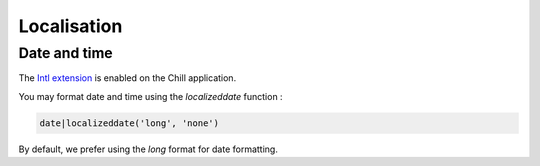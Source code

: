 .. Copyright (C)  2014 Champs Libres Cooperative SCRLFS
   Permission is granted to copy, distribute and/or modify this document
   under the terms of the GNU Free Documentation License, Version 1.3
   or any later version published by the Free Software Foundation;
   with no Invariant Sections, no Front-Cover Texts, and no Back-Cover Texts.
   A copy of the license is included in the section entitled "GNU
   Free Documentation License".

Localisation
*************

Date and time
==============

The `Intl extension <http://twig.sensiolabs.org/doc/extensions/intl.html>`_ is enabled on the Chill application. 

You may format date and time using the `localizeddate` function : 

.. code-block:: jinja

   date|localizeddate('long', 'none')

By default, we prefer using the `long` format for date formatting.

.. seealso::

   `Documentation for Intl Extension <http://twig.sensiolabs.org/doc/extensions/intl.html>`_
      Read the complete doc for the Intl extension.
   
